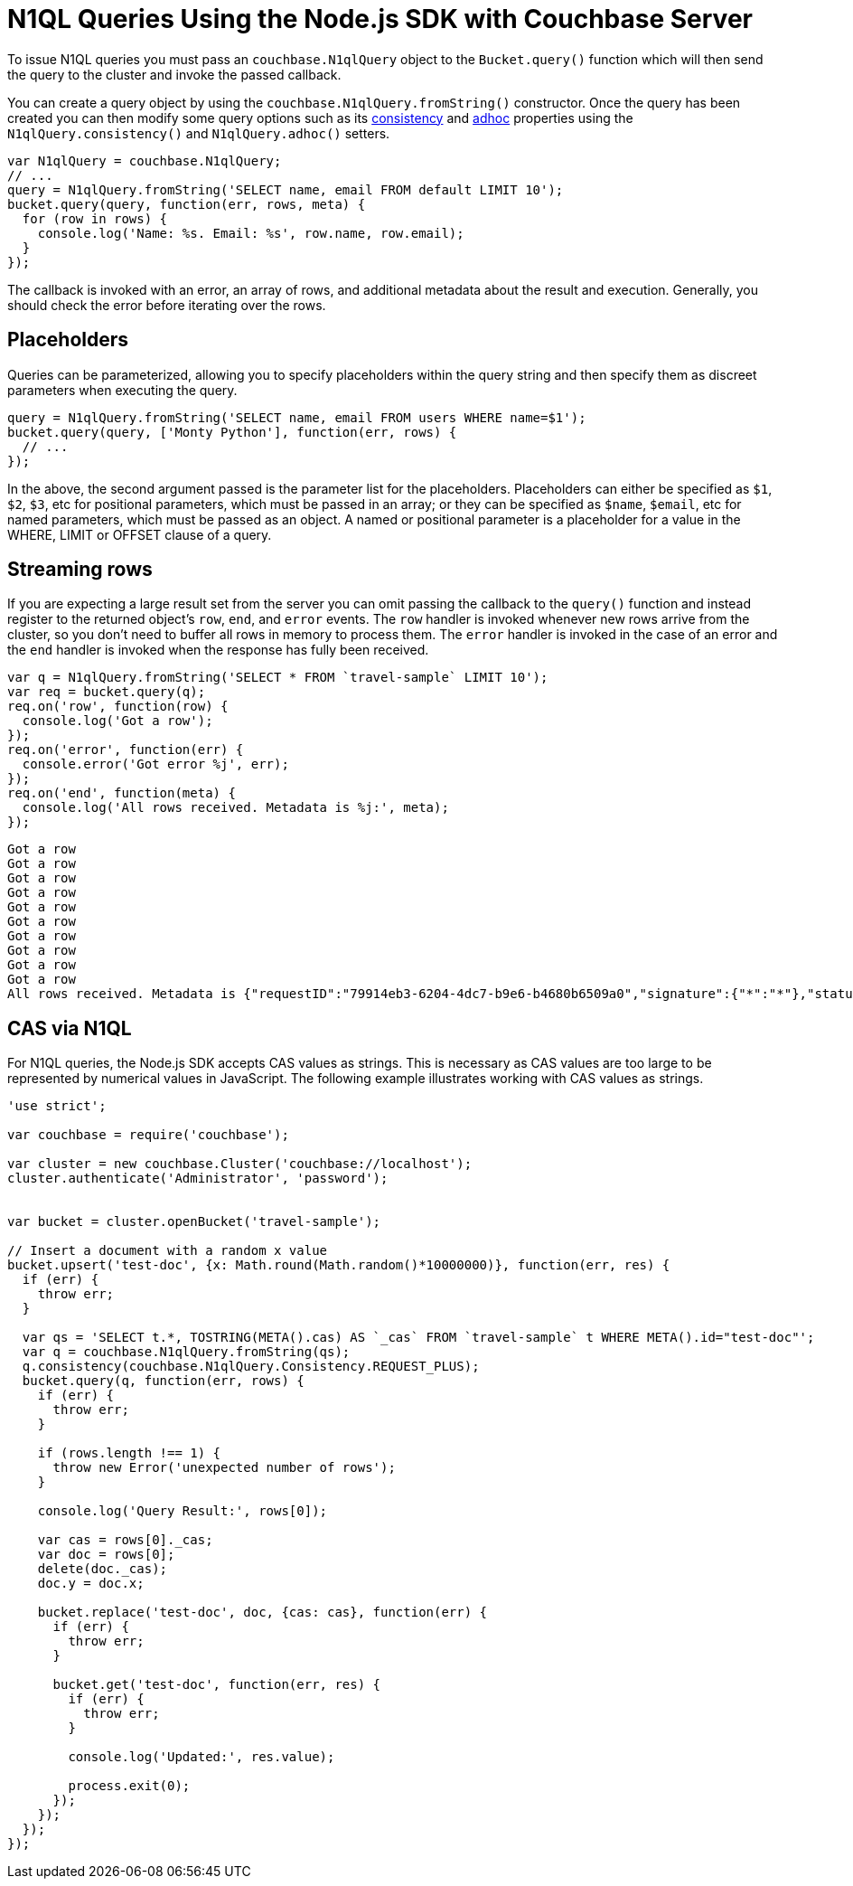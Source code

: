 = N1QL Queries Using the Node.js SDK with Couchbase Server
:navtitle: N1QL from the SDK

To issue N1QL queries you must pass an [.api]`couchbase.N1qlQuery` object to the [.api]`Bucket.query()` function which will then send the query to the cluster and invoke the passed callback.

You can create a query object by using the [.api]`couchbase.N1qlQuery.fromString()` constructor.
Once the query has been created you can then modify some query options such as its xref:n1ql-query.adoc#consistency[consistency] and xref:n1ql-query.adoc#prepare-stmts[adhoc] properties using the [.api]`N1qlQuery.consistency()` and [.api]`N1qlQuery.adhoc()` setters.

[source,javascript]
----
var N1qlQuery = couchbase.N1qlQuery;
// ...
query = N1qlQuery.fromString('SELECT name, email FROM default LIMIT 10');
bucket.query(query, function(err, rows, meta) {
  for (row in rows) {
    console.log('Name: %s. Email: %s', row.name, row.email);
  }
});
----

The callback is invoked with an error, an array of rows, and additional metadata about the result and execution.
Generally, you should check the error before iterating over the rows.

== Placeholders

Queries can be parameterized, allowing you to specify placeholders within the query string and then specify them as discreet parameters when executing the query.

[source,javascript]
----
query = N1qlQuery.fromString('SELECT name, email FROM users WHERE name=$1');
bucket.query(query, ['Monty Python'], function(err, rows) {
  // ...
});
----

In the above, the second argument passed is the parameter list for the placeholders.
Placeholders can either be specified as `$1`, `$2`, `$3`, etc for positional parameters, which must be passed in an array; or they can be specified as `$name`, `$email`, etc for named parameters, which must be passed as an object.
A named or positional parameter is a placeholder for a value in the WHERE, LIMIT or OFFSET clause of a query.

== Streaming rows

If you are expecting a large result set from the server you can omit passing the callback to the [.api]`query()` function and instead register to the returned object's `row`, `end`, and `error` events.
The `row` handler is invoked whenever new rows arrive from the cluster, so you don't need to buffer all rows in memory to process them.
The `error` handler is invoked in the case of an error and the `end` handler is invoked when the response has fully been received.

[source,javascript]
----
var q = N1qlQuery.fromString('SELECT * FROM `travel-sample` LIMIT 10');
var req = bucket.query(q);
req.on('row', function(row) {
  console.log('Got a row');
});
req.on('error', function(err) {
  console.error('Got error %j', err);
});
req.on('end', function(meta) {
  console.log('All rows received. Metadata is %j:', meta);
});
----

....
Got a row
Got a row
Got a row
Got a row
Got a row
Got a row
Got a row
Got a row
Got a row
Got a row
All rows received. Metadata is {"requestID":"79914eb3-6204-4dc7-b9e6-b4680b6509a0","signature":{"*":"*"},"status":"success","metrics":{"elapsedTime":"8.631682ms","executionTime":"8.593926ms","resultCount":10,"resultSize":3002}}:
....

== CAS via N1QL

For N1QL queries, the Node.js SDK accepts CAS values as strings.
This is necessary as CAS values are too large to be represented by numerical values in JavaScript.
The following example illustrates working with CAS values as strings.

----
'use strict';

var couchbase = require('couchbase');

var cluster = new couchbase.Cluster('couchbase://localhost');
cluster.authenticate('Administrator', 'password');


var bucket = cluster.openBucket('travel-sample');

// Insert a document with a random x value
bucket.upsert('test-doc', {x: Math.round(Math.random()*10000000)}, function(err, res) {
  if (err) {
    throw err;
  }

  var qs = 'SELECT t.*, TOSTRING(META().cas) AS `_cas` FROM `travel-sample` t WHERE META().id="test-doc"';
  var q = couchbase.N1qlQuery.fromString(qs);
  q.consistency(couchbase.N1qlQuery.Consistency.REQUEST_PLUS);
  bucket.query(q, function(err, rows) {
    if (err) {
      throw err;
    }

    if (rows.length !== 1) {
      throw new Error('unexpected number of rows');
    }

    console.log('Query Result:', rows[0]);

    var cas = rows[0]._cas;
    var doc = rows[0];
    delete(doc._cas);
    doc.y = doc.x;

    bucket.replace('test-doc', doc, {cas: cas}, function(err) {
      if (err) {
        throw err;
      }

      bucket.get('test-doc', function(err, res) {
        if (err) {
          throw err;
        }

        console.log('Updated:', res.value);

        process.exit(0);
      });
    });
  });
});
----
